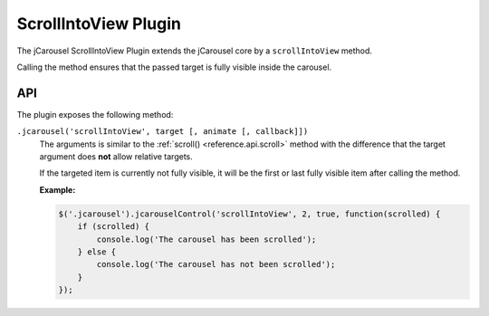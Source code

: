 ScrollIntoView Plugin
=====================

The jCarousel ScrollIntoView Plugin extends the jCarousel core by a
``scrollIntoView`` method.

Calling the method ensures that the passed target is fully visible inside the
carousel.

API
___

The plugin exposes the following method:

.. _scrollintoview.reference.api.scrollintoview:

``.jcarousel('scrollIntoView', target [, animate [, callback]])``
    The arguments is similar to the :ref:`scroll() <reference.api.scroll>`
    method with the difference that the target argument does **not** allow
    relative targets.

    If the targeted item is currently not fully visible, it will be the first or
    last fully visible item after calling the method.

    **Example:**

    .. code-block:: javascript

        $('.jcarousel').jcarouselControl('scrollIntoView', 2, true, function(scrolled) {
            if (scrolled) {
                console.log('The carousel has been scrolled');
            } else {
                console.log('The carousel has not been scrolled');
            }
        });
